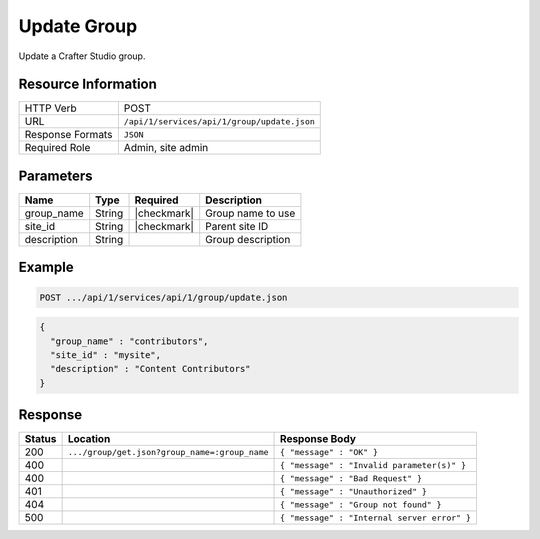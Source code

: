.. _crafter-studio-api-group-update:

============
Update Group
============

Update a Crafter Studio group.

--------------------
Resource Information
--------------------

+----------------------------+-------------------------------------------------------------------+
|| HTTP Verb                 || POST                                                             |
+----------------------------+-------------------------------------------------------------------+
|| URL                       || ``/api/1/services/api/1/group/update.json``                      |
+----------------------------+-------------------------------------------------------------------+
|| Response Formats          || ``JSON``                                                         |
+----------------------------+-------------------------------------------------------------------+
|| Required Role             || Admin, site admin                                                |
+----------------------------+-------------------------------------------------------------------+

----------
Parameters
----------

+---------------+-------------+---------------+--------------------------------------------------+
|| Name         || Type       || Required     || Description                                     |
+===============+=============+===============+==================================================+
|| group_name   || String     || |checkmark|  || Group name to use                               |
+---------------+-------------+---------------+--------------------------------------------------+
|| site_id      || String     || |checkmark|  || Parent site ID                                  |
+---------------+-------------+---------------+--------------------------------------------------+
|| description  || String     ||              || Group description                               |
+---------------+-------------+---------------+--------------------------------------------------+

-------
Example
-------

.. code-block:: guess

	POST .../api/1/services/api/1/group/update.json

.. code-block:: json

  {
    "group_name" : "contributors",
    "site_id" : "mysite",
    "description" : "Content Contributors"
  }

--------
Response
--------

+---------+-----------------------------------------------+---------------------------------------------------+
|| Status || Location                                     || Response Body                                    |
+=========+===============================================+===================================================+
|| 200    || ``.../group/get.json?group_name=:group_name``|| ``{ "message" : "OK" }``                         |
+---------+-----------------------------------------------+---------------------------------------------------+
|| 400    ||                                              || ``{ "message" : "Invalid parameter(s)" }``       |
+---------+-----------------------------------------------+---------------------------------------------------+
|| 400    ||                                              || ``{ "message" : "Bad Request" }``                |
+---------+-----------------------------------------------+---------------------------------------------------+
|| 401    ||                                              || ``{ "message" : "Unauthorized" }``               |
+---------+-----------------------------------------------+---------------------------------------------------+
|| 404    ||                                              || ``{ "message" : "Group not found" }``            |
+---------+-----------------------------------------------+---------------------------------------------------+
|| 500    ||                                              || ``{ "message" : "Internal server error" }``      |
+---------+-----------------------------------------------+---------------------------------------------------+
